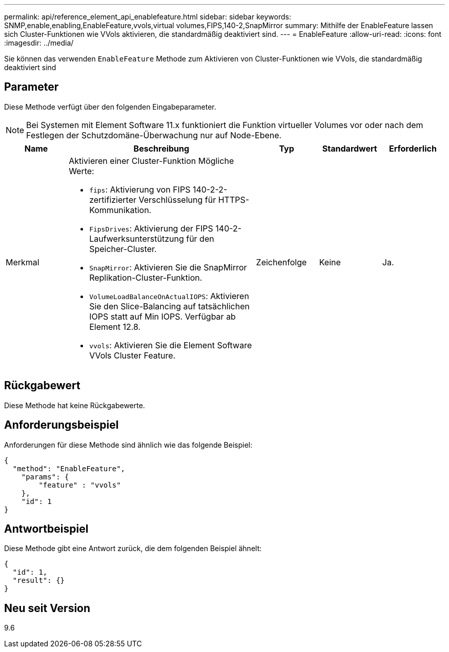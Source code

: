 ---
permalink: api/reference_element_api_enablefeature.html 
sidebar: sidebar 
keywords: SNMP,enable,enabling,EnableFeature,vvols,virtual volumes,FIPS,140-2,SnapMirror 
summary: Mithilfe der EnableFeature lassen sich Cluster-Funktionen wie VVols aktivieren, die standardmäßig deaktiviert sind. 
---
= EnableFeature
:allow-uri-read: 
:icons: font
:imagesdir: ../media/


[role="lead"]
Sie können das verwenden `EnableFeature` Methode zum Aktivieren von Cluster-Funktionen wie VVols, die standardmäßig deaktiviert sind



== Parameter

Diese Methode verfügt über den folgenden Eingabeparameter.


NOTE: Bei Systemen mit Element Software 11.x funktioniert die Funktion virtueller Volumes vor oder nach dem Festlegen der Schutzdomäne-Überwachung nur auf Node-Ebene.

[cols="1a,3a,1a,1a,1a"]
|===
| Name | Beschreibung | Typ | Standardwert | Erforderlich 


 a| 
Merkmal
 a| 
Aktivieren einer Cluster-Funktion Mögliche Werte:

* `fips`: Aktivierung von FIPS 140-2-2-zertifizierter Verschlüsselung für HTTPS-Kommunikation.
* `FipsDrives`: Aktivierung der FIPS 140-2-Laufwerksunterstützung für den Speicher-Cluster.
* `SnapMirror`: Aktivieren Sie die SnapMirror Replikation-Cluster-Funktion.
* `VolumeLoadBalanceOnActualIOPS`: Aktivieren Sie den Slice-Balancing auf tatsächlichen IOPS statt auf Min IOPS. Verfügbar ab Element 12.8.
* `vvols`: Aktivieren Sie die Element Software VVols Cluster Feature.

 a| 
Zeichenfolge
 a| 
Keine
 a| 
Ja.

|===


== Rückgabewert

Diese Methode hat keine Rückgabewerte.



== Anforderungsbeispiel

Anforderungen für diese Methode sind ähnlich wie das folgende Beispiel:

[listing]
----
{
  "method": "EnableFeature",
    "params": {
        "feature" : "vvols"
    },
    "id": 1
}
----


== Antwortbeispiel

Diese Methode gibt eine Antwort zurück, die dem folgenden Beispiel ähnelt:

[listing]
----
{
  "id": 1,
  "result": {}
}
----


== Neu seit Version

9.6
